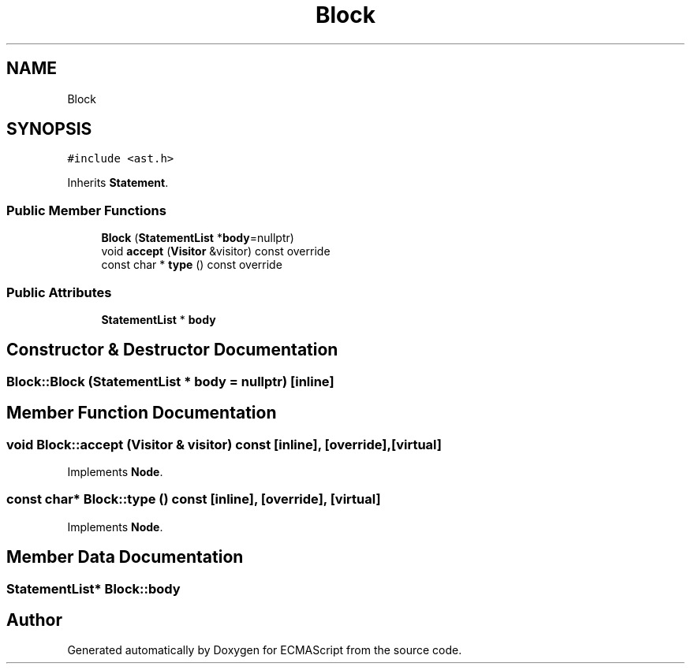 .TH "Block" 3 "Sat Jun 10 2017" "ECMAScript" \" -*- nroff -*-
.ad l
.nh
.SH NAME
Block
.SH SYNOPSIS
.br
.PP
.PP
\fC#include <ast\&.h>\fP
.PP
Inherits \fBStatement\fP\&.
.SS "Public Member Functions"

.in +1c
.ti -1c
.RI "\fBBlock\fP (\fBStatementList\fP *\fBbody\fP=nullptr)"
.br
.ti -1c
.RI "void \fBaccept\fP (\fBVisitor\fP &visitor) const override"
.br
.ti -1c
.RI "const char * \fBtype\fP () const override"
.br
.in -1c
.SS "Public Attributes"

.in +1c
.ti -1c
.RI "\fBStatementList\fP * \fBbody\fP"
.br
.in -1c
.SH "Constructor & Destructor Documentation"
.PP 
.SS "Block::Block (\fBStatementList\fP * body = \fCnullptr\fP)\fC [inline]\fP"

.SH "Member Function Documentation"
.PP 
.SS "void Block::accept (\fBVisitor\fP & visitor) const\fC [inline]\fP, \fC [override]\fP, \fC [virtual]\fP"

.PP
Implements \fBNode\fP\&.
.SS "const char* Block::type () const\fC [inline]\fP, \fC [override]\fP, \fC [virtual]\fP"

.PP
Implements \fBNode\fP\&.
.SH "Member Data Documentation"
.PP 
.SS "\fBStatementList\fP* Block::body"


.SH "Author"
.PP 
Generated automatically by Doxygen for ECMAScript from the source code\&.
